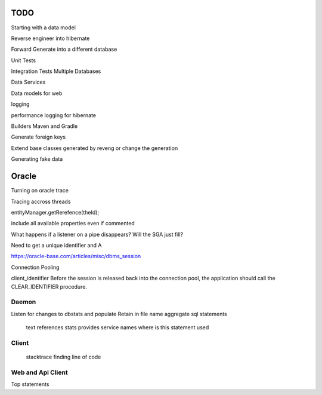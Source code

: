 TODO
====

Starting with a data model

Reverse engineer into hibernate

Forward Generate into a different database

Unit Tests

Integration Tests Multiple Databases

Data Services

Data models for web

logging

performance logging for hibernate

Builders Maven and Gradle

Generate foreign keys

Extend base classes generated by reveng or change the generation

Generating fake data

Oracle
======
Turning on oracle trace

Tracing accross threads

entityManager.getRerefence(theId);


include all available properties even if commented

What happens if a listener on a pipe disappears?  Will the SGA just fill?

Need to get a unique identifier and A

https://oracle-base.com/articles/misc/dbms_session

Connection Pooling

client_identifier
Before the session is released back into the connection pool, the application should call the CLEAR_IDENTIFIER procedure.

Daemon
------
Listen for changes to dbstats and populate
Retain in file name
aggregate sql statements 
    text
    references
    stats
    provides service names
    where is this statement used

Client
------
    stacktrace 
    finding line of code

Web and Api Client
------------------
Top statements
 
